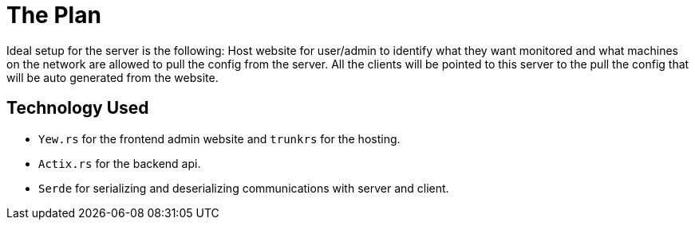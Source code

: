 = The Plan

Ideal setup for the server is the following: Host website for user/admin to 
identify what they want monitored and what machines on the network are allowed to 
pull the config from the server. All the clients will be pointed to this server
to the pull the config that will be auto generated from the website.

== Technology Used

* `Yew.rs` for the frontend admin website and `trunkrs` for the hosting.
* `Actix.rs` for the backend api.
* `Serde` for serializing and deserializing communications with server and client.
